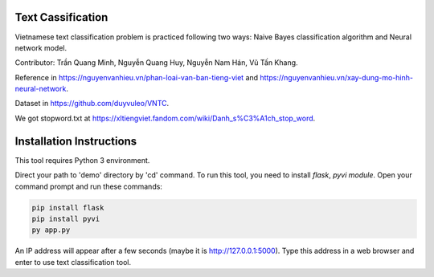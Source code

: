 Text Cassification
^^^^^^^^^^^^^^^^^^

Vietnamese text classification problem is practiced following two ways: Naive Bayes classification algorithm and Neural network model.

Contributor: Trần Quang Minh, Nguyễn Quang Huy, Nguyễn Nam Hán, Vũ Tấn Khang.

Reference in https://nguyenvanhieu.vn/phan-loai-van-ban-tieng-viet and https://nguyenvanhieu.vn/xay-dung-mo-hinh-neural-network.

Dataset in https://github.com/duyvuleo/VNTC.

We got stopword.txt at https://xltiengviet.fandom.com/wiki/Danh_s%C3%A1ch_stop_word.


Installation Instructions
^^^^^^^^^^^^^^^^^^^^^^^^^

This tool requires Python 3 environment.

Direct your path to 'demo' directory by 'cd' command. To run this tool, you need to install `flask`, `pyvi module`. Open your command prompt and run these commands:

.. code:: shell

    pip install flask
    pip install pyvi
    py app.py

An IP address will appear after a few seconds (maybe it is http://127.0.0.1:5000). Type this address in a web browser and enter to use text classification tool.
